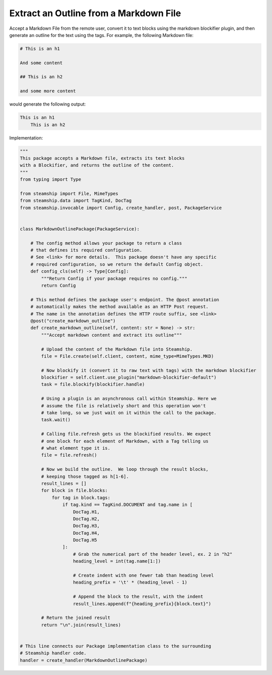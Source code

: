 Extract an Outline from a Markdown File
~~~~~~~~~~~~~~~~~~~~~~~~~~~~~~~~~~~~~~~

Accept a Markdown File from the remote user, convert it to text blocks using the markdown blockifier plugin, and then
generate an outline for the text using the tags.  For example, the following Markdown file:

.. code-block:: markdown

    # This is an h1

    And some content

    ## This is an h2

    and some more content

would generate the following output:

.. code-block:: text

    This is an h1
        This is an h2

Implementation:

.. code-block:: python

    """
    This package accepts a Markdown file, extracts its text blocks
    with a Blockifier, and returns the outline of the content.
    """
    from typing import Type

    from steamship import File, MimeTypes
    from steamship.data import TagKind, DocTag
    from steamship.invocable import Config, create_handler, post, PackageService


    class MarkdownOutlinePackage(PackageService):

        # The config method allows your package to return a class
        # that defines its required configuration.
        # See <link> for more details.  This package doesn't have any specific
        # required configuration, so we return the default Config object.
        def config_cls(self) -> Type[Config]:
            """Return Config if your package requires no config."""
            return Config

        # This method defines the package user's endpoint. The @post annotation
        # automatically makes the method available as an HTTP Post request.
        # The name in the annotation defines the HTTP route suffix, see <link>
        @post("create_markdown_outline")
        def create_markdown_outline(self, content: str = None) -> str:
            """Accept markdown content and extract its outline"""

            # Upload the content of the Markdown file into Steamship.
            file = File.create(self.client, content, mime_type=MimeTypes.MKD)

            # Now blockify it (convert it to raw text with tags) with the markdown blockifier
            blockifier = self.client.use_plugin("markdown-blockifier-default")
            task = file.blockify(blockifier.handle)

            # Using a plugin is an asynchronous call within Steamship. Here we
            # assume the file is relatively short and this operation won't
            # take long, so we just wait on it within the call to the package.
            task.wait()

            # Calling file.refresh gets us the blockified results. We expect
            # one block for each element of Markdown, with a Tag telling us
            # what element type it is.
            file = file.refresh()

            # Now we build the outline.  We loop through the result blocks,
            # keeping those tagged as h[1-6].
            result_lines = []
            for block in file.blocks:
                for tag in block.tags:
                    if tag.kind == TagKind.DOCUMENT and tag.name in [
                        DocTag.H1,
                        DocTag.H2,
                        DocTag.H3,
                        DocTag.H4,
                        DocTag.H5
                    ]:
                        # Grab the numerical part of the header level, ex. 2 in "h2"
                        heading_level = int(tag.name[1:])

                        # Create indent with one fewer tab than heading level
                        heading_prefix = '\t' * (heading_level - 1)

                        # Append the block to the result, with the indent
                        result_lines.append(f"{heading_prefix}{block.text}")

            # Return the joined result
            return "\n".join(result_lines)


    # This line connects our Package implementation class to the surrounding
    # Steamship handler code.
    handler = create_handler(MarkdownOutlinePackage)


